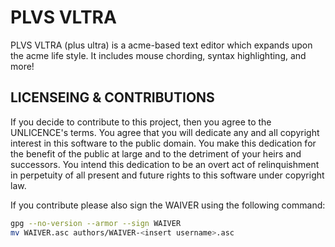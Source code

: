 * PLVS VLTRA
PLVS VLTRA (plus ultra) is a acme-based text editor which expands upon the acme
life style. It includes mouse chording, syntax highlighting, and more!

** LICENSEING & CONTRIBUTIONS
If you decide to contribute to this project, then you agree to the UNLICENCE's
terms. You agree that you will dedicate any and all copyright interest in this
software to the public domain. You make this dedication for the benefit
of the public at large and to the detriment of your heirs and successors.
You intend this dedication to be an overt act of relinquishment in
perpetuity of all present and future rights to this software under copyright law.

If you contribute please also sign the WAIVER using the following command:
#+BEGIN_SRC bash
gpg --no-version --armor --sign WAIVER
mv WAIVER.asc authors/WAIVER-<insert username>.asc
#+END_SRC
